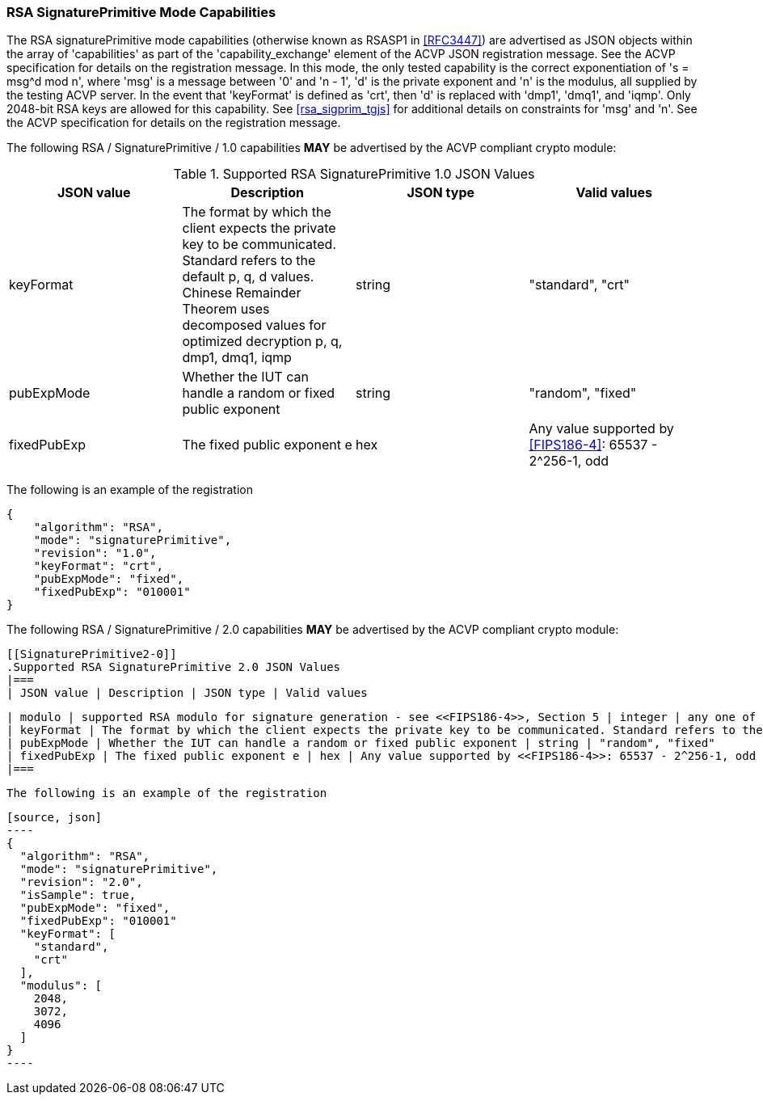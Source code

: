 [[rsa_sigprim_capabilities]]
=== RSA SignaturePrimitive Mode Capabilities

The RSA signaturePrimitive mode capabilities (otherwise known as RSASP1 in <<RFC3447>>) are advertised as JSON objects within the array of 'capabilities' as part of the 'capability_exchange' element of the ACVP JSON registration message. See the ACVP specification for details on the registration message. In this mode, the only tested capability is the correct exponentiation of 's = msg^d mod n', where 'msg' is a message between '0' and 'n - 1', 'd' is the private exponent and 'n' is the modulus, all supplied by the testing ACVP server. In the event that 'keyFormat' is defined as 'crt', then 'd' is replaced with 'dmp1', 'dmq1', and 'iqmp'. Only 2048-bit RSA keys are allowed for this capability. See <<rsa_sigprim_tgjs>> for additional details on constraints for 'msg' and 'n'. See the ACVP specification for details on the registration message.

The following RSA / SignaturePrimitive / 1.0 capabilities *MAY* be advertised by the ACVP compliant crypto module:

[[SigPrimRSAFIPS186-4]]
.Supported RSA SignaturePrimitive 1.0 JSON Values
|===
| JSON value | Description | JSON type | Valid values

| keyFormat | The format by which the client expects the private key to be communicated. Standard refers to the default p, q, d values. Chinese Remainder Theorem uses decomposed values for optimized decryption p, q, dmp1, dmq1, iqmp | string | "standard", "crt"
| pubExpMode | Whether the IUT can handle a random or fixed public exponent | string | "random", "fixed"
| fixedPubExp | The fixed public exponent e | hex | Any value supported by <<FIPS186-4>>: 65537 - 2^256-1, odd
|===

The following is an example of the registration

[source, json]
----
{
    "algorithm": "RSA",
    "mode": "signaturePrimitive",
    "revision": "1.0",
    "keyFormat": "crt",
    "pubExpMode": "fixed",
    "fixedPubExp": "010001"
}
----

The following RSA / SignaturePrimitive / 2.0 capabilities *MAY* be advertised by the ACVP compliant crypto module:

 [[SignaturePrimitive2-0]]
 .Supported RSA SignaturePrimitive 2.0 JSON Values
 |===
 | JSON value | Description | JSON type | Valid values

 | modulo | supported RSA modulo for signature generation - see <<FIPS186-4>>, Section 5 | integer | any one of the supported modulo sizes {2048, 3072, 4096}
 | keyFormat | The format by which the client expects the private key to be communicated. Standard refers to the default p, q, d values. Chinese Remainder Theorem uses decomposed values for optimized decryption p, q, dmp1, dmq1, iqmp | string | "standard", "crt"
 | pubExpMode | Whether the IUT can handle a random or fixed public exponent | string | "random", "fixed"
 | fixedPubExp | The fixed public exponent e | hex | Any value supported by <<FIPS186-4>>: 65537 - 2^256-1, odd
 |===

 The following is an example of the registration

 [source, json]
 ----
 {
   "algorithm": "RSA",
   "mode": "signaturePrimitive",
   "revision": "2.0",
   "isSample": true,
   "pubExpMode": "fixed",
   "fixedPubExp": "010001"
   "keyFormat": [
     "standard",
     "crt"
   ],
   "modulus": [
     2048,
     3072,
     4096
   ]
 }
 ----